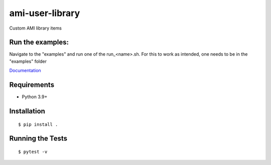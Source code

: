 ===============================
ami-user-library
===============================

.. image:: https://img.shields.io/pypi/v/ami-user-library.svg
        :target: https://pypi.python.org/pypi/ami-user-library

Custom AMI library items

Run the examples:
-----------------
Navigate to the "examples" and run one of the run_<name>.sh. For this to work as intended, one needs to be in the "examples" folder


`Documentation <https://pcdshub.github.io/ami-user-library/>`_

Requirements
------------

* Python 3.9+

Installation
------------

::

  $ pip install .

Running the Tests
-----------------
::

  $ pytest -v
